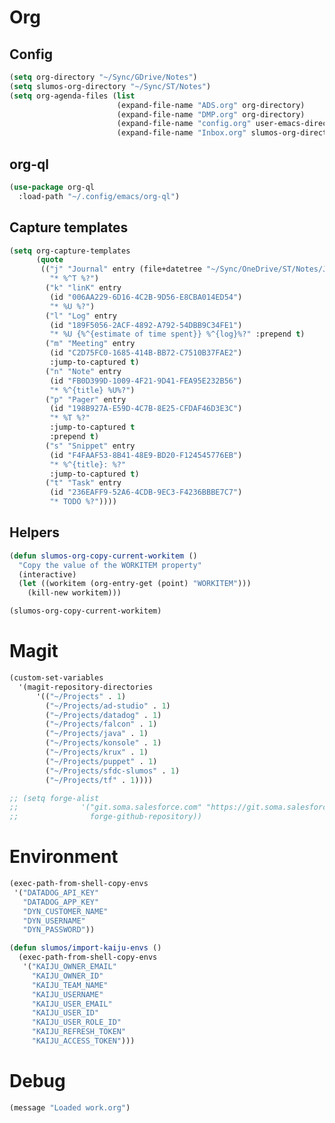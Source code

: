 # -*- mode: org; -*-
# Time-stamp: <2021-03-04 Thu 17:41 slumos@stevenlum-ltm>
#+DESCRIPTION: My nice =~/.config/emacs configuration: stuff for work
#+KEYWORDS:  emacs org
#+LANGUAGE:  en
#+STARTUP: entitiespretty
#+TODO: TODO(t) TRYING(r) BROKEN(t) SKIP(s) | DONE(d)
#+FILETAGS: :emacs:config:
#+CATEGORY: EMACS
#+PROPERTY: header-args    :results silent

* Org
** Config
   #+BEGIN_SRC emacs-lisp
     (setq org-directory "~/Sync/GDrive/Notes")
     (setq slumos-org-directory "~/Sync/ST/Notes")
     (setq org-agenda-files (list
                             (expand-file-name "ADS.org" org-directory)
                             (expand-file-name "DMP.org" org-directory)
                             (expand-file-name "config.org" user-emacs-directory)
                             (expand-file-name "Inbox.org" slumos-org-directory)))
   #+END_SRC
** org-ql
   #+begin_src emacs-lisp :tangle no
     (use-package org-ql
       :load-path "~/.config/emacs/org-ql")
   #+end_src
** Capture templates
   #+BEGIN_SRC emacs-lisp
     (setq org-capture-templates
           (quote
            (("j" "Journal" entry (file+datetree "~/Sync/OneDrive/ST/Notes/JOURNAL.org")
              "* %^T %?")
             ("k" "linK" entry
              (id "006AA229-6D16-4C2B-9D56-E8CBA014ED54")
              "* %U %?")
             ("l" "Log" entry
              (id "189F5056-2ACF-4892-A792-54DBB9C34FE1")
              "* %U {%^{estimate of time spent}} %^{log}%?" :prepend t)
             ("m" "Meeting" entry
              (id "C2D75FC0-1685-414B-BB72-C7510B37FAE2")
              :jump-to-captured t)
             ("n" "Note" entry
              (id "FB0D399D-1009-4F21-9D41-FEA95E232B56")
              "* %^{title} %U%?")
             ("p" "Pager" entry
              (id "198B927A-E59D-4C7B-8E25-CFDAF46D3E3C")
              "* %T %?"
              :jump-to-captured t
              :prepend t)
             ("s" "Snippet" entry
              (id "F4FAAF53-8B41-48E9-BD20-F124545776EB")
              "* %^{title}: %?"
              :jump-to-captured t)
             ("t" "Task" entry
              (id "236EAFF9-52A6-4CDB-9EC3-F4236BBBE7C7")
              "* TODO %?"))))
   #+END_SRC
** Helpers
   :PROPERTIES:
   :test-property: test-value
   :WORKITEM: test-workitem
   :END:
   #+begin_src emacs-lisp
     (defun slumos-org-copy-current-workitem ()
       "Copy the value of the WORKITEM property"
       (interactive)
       (let ((workitem (org-entry-get (point) "WORKITEM")))
         (kill-new workitem)))
   #+end_src

   #+begin_src emacs-lisp :tangle no
     (slumos-org-copy-current-workitem)
   #+end_src

* Magit
  #+BEGIN_SRC emacs-lisp :results value silent
    (custom-set-variables
      '(magit-repository-directories
          '(("~/Projects" . 1)
            ("~/Projects/ad-studio" . 1)
            ("~/Projects/datadog" . 1)
            ("~/Projects/falcon" . 1)
            ("~/Projects/java" . 1)
            ("~/Projects/konsole" . 1)
            ("~/Projects/krux" . 1)
            ("~/Projects/puppet" . 1)
            ("~/Projects/sfdc-slumos" . 1)
            ("~/Projects/tf" . 1))))
  #+END_SRC

  #+begin_src emacs-lisp
    ;; (setq forge-alist
    ;;              '("git.soma.salesforce.com" "https://git.soma.salesforce.com/api/v3" "git.soma.salesforce.com"
    ;;                forge-github-repository))
  #+end_src

* Environment
  #+BEGIN_SRC emacs-lisp
    (exec-path-from-shell-copy-envs
     '("DATADOG_API_KEY"
       "DATADOG_APP_KEY"
       "DYN_CUSTOMER_NAME"
       "DYN_USERNAME"
       "DYN_PASSWORD"))
  #+END_SRC

  #+BEGIN_SRC emacs-lisp
    (defun slumos/import-kaiju-envs ()
      (exec-path-from-shell-copy-envs
       '("KAIJU_OWNER_EMAIL"
         "KAIJU_OWNER_ID"
         "KAIJU_TEAM_NAME"
         "KAIJU_USERNAME"
         "KAIJU_USER_EMAIL"
         "KAIJU_USER_ID"
         "KAIJU_USER_ROLE_ID"
         "KAIJU_REFRESH_TOKEN"
         "KAIJU_ACCESS_TOKEN")))
  #+END_SRC
* Debug
  #+begin_src emacs-lisp
    (message "Loaded work.org")
  #+end_src
